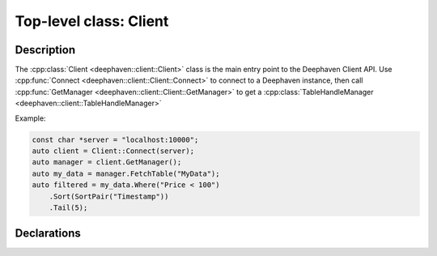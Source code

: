 Top-level class: Client
=======================

Description
-----------

The
:cpp:class:`Client <deephaven::client::Client>`
class is the main entry point to the Deephaven Client API. Use
:cpp:func:`Connect <deephaven::client::Client::Connect>`
to connect to a Deephaven instance, then call
:cpp:func:`GetManager <deephaven::client::Client::GetManager>`
to get a
:cpp:class:`TableHandleManager <deephaven::client::TableHandleManager>`

Example:

.. code:: c++

  const char *server = "localhost:10000";
  auto client = Client::Connect(server);
  auto manager = client.GetManager();
  auto my_data = manager.FetchTable("MyData");
  auto filtered = my_data.Where("Price < 100")
      .Sort(SortPair("Timestamp"))
      .Tail(5);

Declarations
------------

.. doxygenclass:: deephaven::client::Client
   :members:

.. doxygenclass:: deephaven::client::ClientOptions
   :members:
